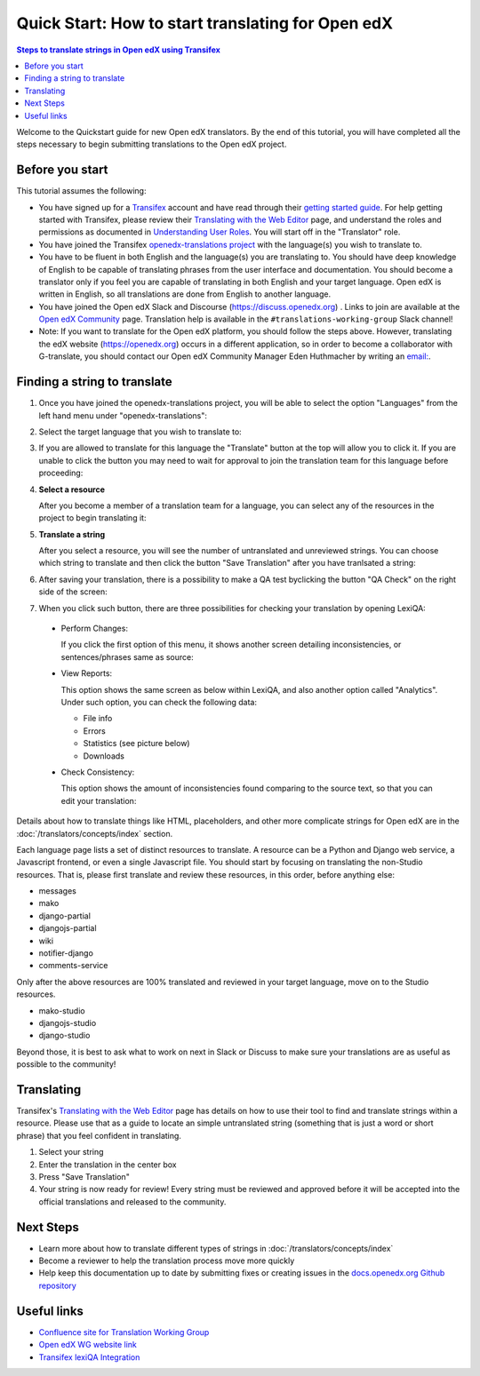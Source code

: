 Quick Start: How to start translating for Open edX
##################################################

.. contents:: Steps to translate strings in Open edX using Transifex
   :local:
   :class: no-bullets

Welcome to the Quickstart guide for new Open edX translators. By the end of
this tutorial, you will have completed all the steps necessary to begin
submitting translations to the Open edX project.

Before you start
****************

This tutorial assumes the following:

* You have signed up for a `Transifex`_ account and have read through their `getting
  started guide`_. For help getting started with Transifex, please review their
  `Translating with the Web Editor`_ page, and understand the roles and permissions
  as documented in `Understanding User Roles`_. You will start off in the "Translator"
  role.

* You have joined the Transifex `openedx-translations project`_ with the language(s) you wish
  to translate to.

* You have to be fluent in both English and the language(s) you are translating to. You should
  have deep knowledge of English to be capable of translating phrases from the user
  interface and  documentation. You should become a translator only if you feel
  you are capable of translating in both English and your target language. Open edX is
  written in English, so all translations are done from English to another language.

* You have joined the Open edX Slack and Discourse (https://discuss.openedx.org) . Links to join are available at the
  `Open edX Community`_ page. Translation help is available in the
  ``#translations-working-group`` Slack channel!

* Note: If you want to translate for the Open edX platform, you should follow the steps above. 
  However, translating the edX website (https://openedx.org) occurs in a
  different application, so in order to become a collaborator with
  G-translate, you should contact our Open edX Community Manager Eden
  Huthmacher by writing an `email: <ehuthmacher@tcril.org>`_.


.. _Transifex: https://www.transifex.com/signup/
.. _getting   started guide: https://docs.transifex.com/getting-started-1/translators
.. _Translating with the Web Editor: https://docs.transifex.com/translation/translating-with-the-web-editor
.. _openedx-translations project: https://explore.transifex.com/open-edx/openedx-translations/
.. _Open edX Community: https://openedx.org/community/connect/
.. _Understanding User Roles: https://docs.transifex.com/teams/understanding-user-roles

Finding a string to translate
*****************************

#. Once you have joined the openedx-translations project, you will be able to select the option
   "Languages" from the left hand menu under "openedx-translations":

   .. image:: /_images/SelectLanguages.png

#. Select the target language that you wish to translate to:


   .. image:: /_images/SelectTargetLang.png

#. If you are allowed to translate for this language the "Translate" button at the top
   will allow you to click it. If you are unable to click the button you may need to
   wait for approval to join the translation team for this language before proceeding:

   .. image:: /_images/ResourceList.png

#. **Select a resource**

   After you become a member of a translation team for a language, you can select any of
   the resources in the project to begin translating it:

   .. image:: /_images/SelectResource.png

#. **Translate a string**

   After you select a resource, you will see the number of untranslated and unreviewed strings.
   You can choose which string to translate and then click the button "Save Translation"
   after you have tranlsated a string:

   .. image:: /_images/TranslateResource.png

#. After saving your translation, there is a possibility to make a QA test byclicking the button
   "QA Check" on the right side of the screen:
  
   .. image:: /_images/QACheck1.png

#. When you click such button, there are three possibilities for checking your translation by opening LexiQA:

  * Perform Changes: 
    
    .. image:: /_images/QACheck2_PerformChanges.png

    If you click the first option of this menu,  it shows another screen detailing inconsistencies,
    or sentences/phrases same as source:

    .. image:: /_images/PerformChangesScreen2.png  

  * View Reports:

    .. image:: /_images/QACheck3_ViewReports.png
    
    This option shows the same screen as below within LexiQA, and also another option called "Analytics". 
    Under such option, you can check the following data:

    * File info

    * Errors

    * Statistics (see picture below)

    * Downloads

    .. image:: /_images/Analytics_Statistics3.png

  * Check Consistency:

    .. image:: /_images/QACheck4_Consistency.png

    This option shows the amount of inconsistencies found comparing to the source text,
    so that you can edit your translation:  
    
    .. image:: /_images/ConsistencyScreen4.png

Details about how to translate things like HTML, placeholders, and other more complicate strings for Open edX
are in the :doc:`/translators/concepts/index` section.

Each language page lists a set of distinct resources to translate. A resource can be
a Python and Django web service, a Javascript frontend, or even a single Javascript
file. You should start by focusing on translating the non-Studio resources. That is,
please first translate and review these resources, in this order, before anything else:

* messages
* mako
* django-partial
* djangojs-partial
* wiki
* notifier-django
* comments-service

Only after the above resources are 100% translated and reviewed in your target language,
move on to the Studio resources.

* mako-studio
* djangojs-studio
* django-studio

Beyond those, it is best to ask what to work on next in Slack or Discuss to make sure
your translations are as useful as possible to the community!

Translating
***********

Transifex's `Translating with the Web Editor`_ page has details on how to use their
tool to find and translate strings within a resource. Please use that as a guide
to locate an simple untranslated string (something that is just a word or short phrase)
that you feel confident in translating.

#. Select your string

#. Enter the translation in the center box

#. Press "Save Translation"

#. Your string is now ready for review! Every string must be reviewed and
   approved before it will be accepted into the official translations and
   released to the community.

Next Steps
**********

* Learn more about how to translate different types of strings in
  :doc:`/translators/concepts/index`
* Become a reviewer to help the translation process move more quickly
* Help keep this documentation up to date by submitting fixes or creating issues in the
  `docs.openedx.org Github repository`_

.. _docs.openedx.org Github repository: https://github.com/openedx/docs.openedx.org

Useful links
************

* `Confluence site for Translation Working Group <https://openedx.atlassian.net/wiki/spaces/COMM/pages/3157524644/Translation+Working+Group>`_

* `Open edX WG website link <https://openedx.org/open-edx-community-working-groups/>`_

* `Transifex lexiQA Integration <https://www.transifex.com/blog/2019/lexiqa-integration/>`_ 

